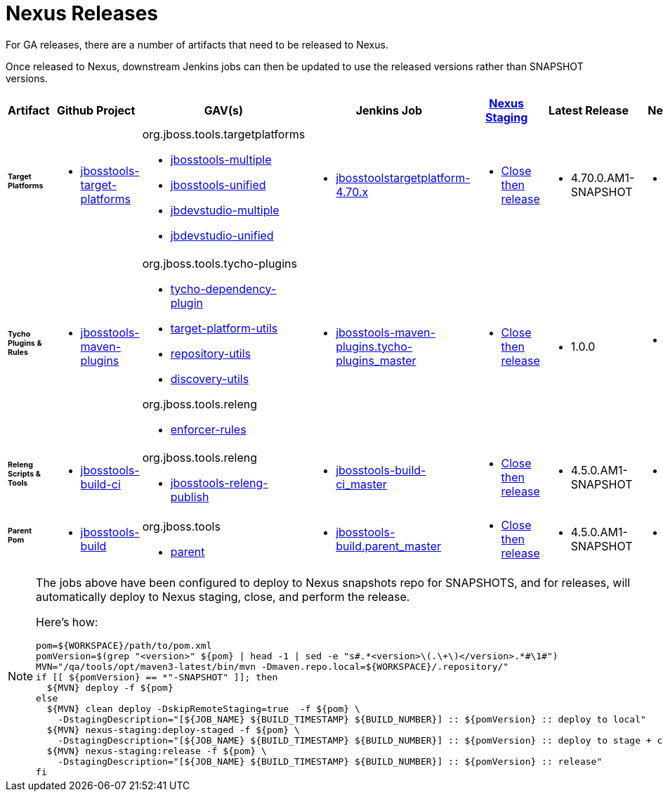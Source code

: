 = Nexus Releases

For GA releases, there are a number of artifacts that need to be released to Nexus.

Once released to Nexus, downstream Jenkins jobs can then be updated to use the released versions rather than SNAPSHOT versions.


[cols="3a,3a,3a,3a,3a,2a,2a", options="header"]
|===
|Artifact
|Github Project
|GAV(s)
|Jenkins Job
|link:https://developer.jboss.org/wiki/MavenDeployingARelease[Nexus Staging]
|Latest Release
|Next Version

| ###### *Target Platforms*
|
* https://github.com/jbosstools/jbosstools-target-platforms[jbosstools-target-platforms]
|
org.jboss.tools.targetplatforms

* https://repository.jboss.org/nexus/#nexus-search;gav%7Eorg.jboss.tools.targetplatforms%7Ejbosstools-multiple%7E4.6*%7E%7E[jbosstools-multiple]
* https://repository.jboss.org/nexus/#nexus-search;gav%7Eorg.jboss.tools.targetplatforms%7Ejbosstools-unified%7E4.6*%7E%7E[jbosstools-unified]
* https://repository.jboss.org/nexus/#nexus-search;gav%7Eorg.jboss.tools.targetplatforms%7Ejbdevstudio-multiple%7E4.6*%7E%7E[jbdevstudio-multiple]
* https://repository.jboss.org/nexus/#nexus-search;gav%7Eorg.jboss.tools.targetplatforms%7Ejbdevstudio-unified%7E4.6*%7E%7E[jbdevstudio-unified]
|
* https://dev-platform-jenkins.rhev-ci-vms.eng.rdu2.redhat.com/job/jbosstoolstargetplatform-4.70.x/[jbosstoolstargetplatform-4.70.x]
|
* https://repository.jboss.org/nexus/#stagingRepositories[Close then release]
|
* 4.70.0.AM1-SNAPSHOT
|
* 4.70.0.AM1-SNAPSHOT

| ###### *Tycho Plugins & Rules*
|
* https://github.com/jbosstools/jbosstools-maven-plugins[jbosstools-maven-plugins]
|
org.jboss.tools.tycho-plugins

* https://repository.jboss.org/nexus/#nexus-search;gav%7Eorg.jboss.tools.tycho-plugins%7Etycho-dependency-plugin%7E0.26*%7E%7E[tycho-dependency-plugin]
* https://repository.jboss.org/nexus/#nexus-search;gav%7Eorg.jboss.tools.tycho-plugins%7Etarget-platform-utils%7E0.26*%7E%7E[target-platform-utils]
* https://repository.jboss.org/nexus/#nexus-search;gav%7Eorg.jboss.tools.tycho-plugins%7Erepository-utils%7E0.26*%7E%7E[repository-utils]
* https://repository.jboss.org/nexus/#nexus-search;gav%7Eorg.jboss.tools.tycho-plugins%7Ediscovery-utils%7E0.26*%7E%7E[discovery-utils]

org.jboss.tools.releng

* https://repository.jboss.org/nexus/#nexus-search;gav%7Eorg.jboss.tools.releng%7Eenforcer-rules%7E0.26*%7E%7E[enforcer-rules]
|
* https://dev-platform-jenkins.rhev-ci-vms.eng.rdu2.redhat.com/job/jbosstools-maven-plugins.tycho-plugins_master/[jbosstools-maven-plugins.tycho-plugins_master]
|
* https://repository.jboss.org/nexus/#stagingRepositories[Close then release]
|
* 1.0.0
|
* 1.0.1-SNAPSHOT

| ###### *Releng Scripts & Tools*
|
* https://github.com/jbosstools/jbosstools-build-ci[jbosstools-build-ci]
|
org.jboss.tools.releng

* https://repository.jboss.org/nexus/#nexus-search;gav%7Eorg.jboss.tools.releng%7Ejbosstools-releng-publish%7E4.4.*%7E%7E[jbosstools-releng-publish]
|
* https://dev-platform-jenkins.rhev-ci-vms.eng.rdu2.redhat.com/job/jbosstools-build-ci_master/[jbosstools-build-ci_master]
|
* https://repository.jboss.org/nexus/#stagingRepositories[Close then release]
|
* 4.5.0.AM1-SNAPSHOT
|
* 4.5.0.AM1-SNAPSHOT

| ###### *Parent Pom*
|
* https://github.com/jbosstools/jbosstools-build[jbosstools-build]
|
org.jboss.tools

* https://repository.jboss.org/nexus/#nexus-search;gav%7Eorg.jboss.tools%7Eparent%7E4.4.*%7E%7E[parent]
|
* https://dev-platform-jenkins.rhev-ci-vms.eng.rdu2.redhat.com/job/jbosstools-build.parent_master/[jbosstools-build.parent_master]
|
* https://repository.jboss.org/nexus/#stagingRepositories[Close then release]
|
* 4.5.0.AM1-SNAPSHOT
|
* 4.5.0.AM1-SNAPSHOT

|===


[NOTE]
====
The jobs above have been configured to deploy to Nexus snapshots repo for SNAPSHOTS, and for releases, will automatically deploy to Nexus staging, close, and perform the release.

Here's how:

[source,bash]
----

pom=${WORKSPACE}/path/to/pom.xml
pomVersion=$(grep "<version>" ${pom} | head -1 | sed -e "s#.*<version>\(.\+\)</version>.*#\1#")
MVN="/qa/tools/opt/maven3-latest/bin/mvn -Dmaven.repo.local=${WORKSPACE}/.repository/"
if [[ ${pomVersion} == *"-SNAPSHOT" ]]; then
  ${MVN} deploy -f ${pom}
else
  ${MVN} clean deploy -DskipRemoteStaging=true  -f ${pom} \
    -DstagingDescription="[${JOB_NAME} ${BUILD_TIMESTAMP} ${BUILD_NUMBER}] :: ${pomVersion} :: deploy to local"
  ${MVN} nexus-staging:deploy-staged -f ${pom} \
    -DstagingDescription="[${JOB_NAME} ${BUILD_TIMESTAMP} ${BUILD_NUMBER}] :: ${pomVersion} :: deploy to stage + close"
  ${MVN} nexus-staging:release -f ${pom} \
    -DstagingDescription="[${JOB_NAME} ${BUILD_TIMESTAMP} ${BUILD_NUMBER}] :: ${pomVersion} :: release"
fi

----

====
